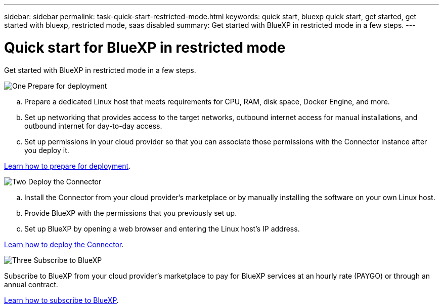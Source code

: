 ---
sidebar: sidebar
permalink: task-quick-start-restricted-mode.html
keywords: quick start, bluexp quick start, get started, get started with bluexp, restricted mode, saas disabled
summary: Get started with BlueXP in restricted mode in a few steps.
---

= Quick start for BlueXP in restricted mode
:hardbreaks:
:nofooter:
:icons: font
:linkattrs:
:imagesdir: ./media/

[.lead]
Get started with BlueXP in restricted mode in a few steps.

.image:https://raw.githubusercontent.com/NetAppDocs/common/main/media/number-1.png[One] Prepare for deployment

[role="quick-margin-list"]
.. Prepare a dedicated Linux host that meets requirements for CPU, RAM, disk space, Docker Engine, and more.

.. Set up networking that provides access to the target networks, outbound internet access for manual installations, and outbound internet for day-to-day access.

.. Set up permissions in your cloud provider so that you can associate those permissions with the Connector instance after you deploy it.

[role="quick-margin-para"]
link:task-prepare-restricted-mode.html[Learn how to prepare for deployment].

.image:https://raw.githubusercontent.com/NetAppDocs/common/main/media/number-2.png[Two] Deploy the Connector

[role="quick-margin-list"]
.. Install the Connector from your cloud provider's marketplace or by manually installing the software on your own Linux host.

.. Provide BlueXP with the permissions that you previously set up.

.. Set up BlueXP by opening a web browser and entering the Linux host's IP address.

[role="quick-margin-para"]
link:task-create-connectors-gov.html[Learn how to deploy the Connector].

.image:https://raw.githubusercontent.com/NetAppDocs/common/main/media/number-3.png[Three] Subscribe to BlueXP

[role="quick-margin-para"]
Subscribe to BlueXP from your cloud provider's marketplace to pay for BlueXP services at an hourly rate (PAYGO) or through an annual contract.

[role="quick-margin-para"]
link:task-subscribe-restricted-mode.html[Learn how to subscribe to BlueXP].